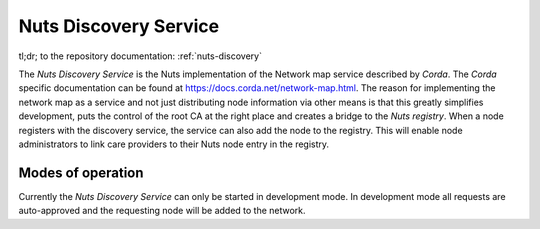 ######################
Nuts Discovery Service
######################

tl;dr; to the repository documentation: :ref:`nuts-discovery`

The *Nuts Discovery Service* is the Nuts implementation of the Network map service described by *Corda*. The *Corda* specific documentation can be found at https://docs.corda.net/network-map.html. The reason for implementing the network map as a service and not just distributing node information via other means is that this greatly simplifies development, puts the control of the root CA at the right place and creates a bridge to the *Nuts registry*. When a node registers with the discovery service, the service can also add the node to the registry. This will enable node administrators to link care providers to their Nuts node entry in the registry.

******************
Modes of operation
******************

Currently the *Nuts Discovery Service* can only be started in development mode. In development mode all requests are auto-approved and the requesting node will be added to the network.
